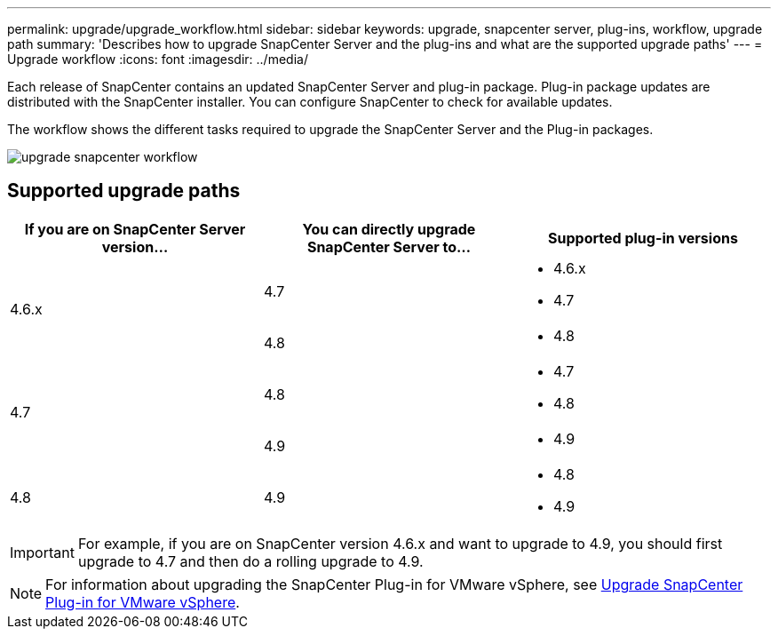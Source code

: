 ---
permalink: upgrade/upgrade_workflow.html
sidebar: sidebar
keywords: upgrade, snapcenter server, plug-ins, workflow, upgrade path
summary: 'Describes how to upgrade SnapCenter Server and the plug-ins and what are the supported upgrade paths'
---
= Upgrade workflow
:icons: font
:imagesdir: ../media/

[.lead]
Each release of SnapCenter contains an updated SnapCenter Server and plug-in package. Plug-in package updates are distributed with the SnapCenter installer. You can configure SnapCenter to check for available updates.

The workflow shows the different tasks required to upgrade the SnapCenter Server and the Plug-in packages.

image::../media/upgrade_workflow.gif[upgrade snapcenter workflow]

== Supported upgrade paths

|===
| If you are on SnapCenter Server version... | You can directly upgrade SnapCenter Server to... | Supported plug-in versions

.2+| 4.6.x
|4.7
a|
* 4.6.x
* 4.7

| 4.8
a|
* 4.8

.2+| 4.7
| 4.8
a|
* 4.7
* 4.8

| 4.9
a|
* 4.9

| 4.8
a| 4.9

a|
* 4.8
* 4.9
|===

IMPORTANT: For example, if you are on SnapCenter version 4.6.x and want to upgrade to 4.9, you should first upgrade to 4.7 and then do a rolling upgrade to 4.9.

NOTE: For information about upgrading the SnapCenter Plug-in for VMware vSphere, see https://docs.netapp.com/us-en/sc-plugin-vmware-vsphere/scpivs44_upgrade.html[Upgrade SnapCenter Plug-in for VMware vSphere^].
